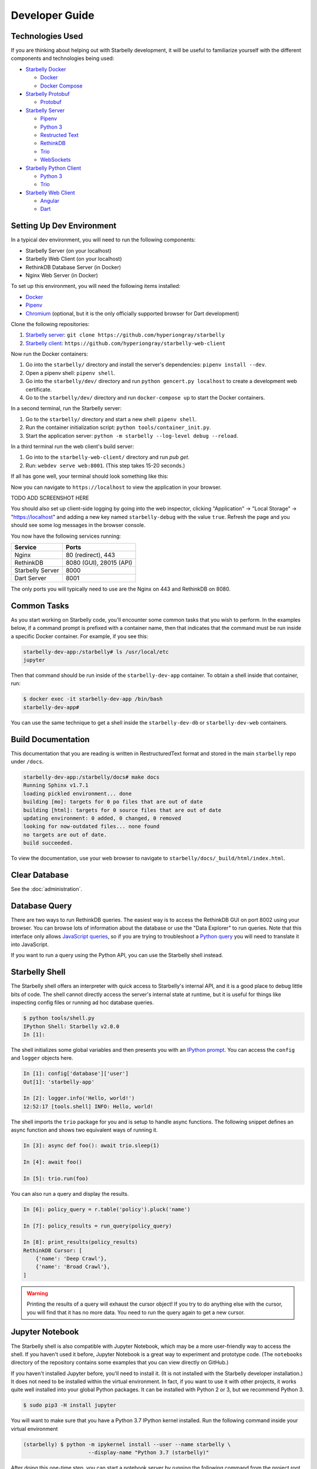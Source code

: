 Developer Guide
===============

Technologies Used
-----------------

If you are thinking about helping out with Starbelly development, it will be
useful to familiarize yourself with the different components and technologies
being used:

- `Starbelly Docker <https://github.com/hyperiongray/starbelly-docker>`__

  * `Docker <https://docs.docker.com/>`__
  * `Docker Compose <https://docs.docker.com/compose/>`__

- `Starbelly Protobuf <https://github.com/hyperiongray/starbelly-protobuf>`__

  * `Protobuf <https://developers.google.com/protocol-buffers/>`__

- `Starbelly Server <https://github.com/hyperiongray/starbelly>`__

  * `Pipenv <https://pipenv.readthedocs.io/en/latest/>`__
  * `Python 3 <https://docs.python.org/3/>`__
  * `Restructed Text <http://docutils.sourceforge.net/docs/ref/rst/restructuredtext.html>`__
  * `RethinkDB <https://www.rethinkdb.com/>`__
  * `Trio <https://trio.readthedocs.io>`__
  * `WebSockets <https://developer.mozilla.org/en-US/docs/Web/API/WebSockets_API>`__

- `Starbelly Python Client <https://github.com/hyperiongray/starbelly-python-client>`__

  * `Python 3 <https://docs.python.org/3/>`__
  * `Trio <https://trio.readthedocs.io>`__

- `Starbelly Web Client <https://github.com/hyperiongray/starbelly-web-client>`__

  * `Angular <https://webdev.dartlang.org/angular>`__
  * `Dart <https://www.dartlang.org/>`__


Setting Up Dev Environment
--------------------------

In a typical dev environment, you will need to run the following components:

- Starbelly Server (on your localhost)
- Starbelly Web Client (on your localhost)
- RethinkDB Database Server (in Docker)
- Nginx Web Server (in Docker)

To set up this environment, you will need the following items installed:

* `Docker <https://www.docker.com/>`__
* `Pipenv <https://pipenv.readthedocs.io/en/latest/>`__
* `Chromium <https://www.chromium.org/>`__ (optional, but it is the only
  officially supported browser for Dart development)

Clone the following repositories:

1. `Starbelly server <https://github.com/hyperiongray/starbelly>`__: ``git clone
   https://github.com/hyperiongray/starbelly``
2. `Starbelly client <https://github.com/hyperiongray/starbelly-web-client>`__:
   ``https://github.com/hyperiongray/starbelly-web-client``

Now run the Docker containers:

1. Go into the ``starbelly/`` directory and install the server's dependencies:
   ``pipenv install --dev``.
2. Open a pipenv shell: ``pipenv shell``.
3. Go into the ``starbelly/dev/`` directory and run ``python gencert.py
   localhost`` to create a development web certificate.
4. Go to the ``starbelly/dev/`` directory and run ``docker-compose up`` to start
   the Docker containers.

In a second terminal, run the Starbelly server:

1. Go to the ``starbelly/`` directory and start a new shell: ``pipenv shell``.
2. Run the container initialization script: ``python tools/container_init.py``.
3. Start the application server: ``python -m starbelly --log-level debug --reload``.

In a third terminal run the web client's build server:

1. Go into to the ``starbelly-web-client/`` directory and run `pub get`.
2. Run: ``webdev serve web:8001``. (This step takes 15-20 seconds.)

If all has gone well, your terminal should look something like this:

.. image:: terminal.png
   :alt: screenshot of terminal

Now you can navigate to ``https://localhost`` to view the application in your
browser.

TODO ADD SCREENSHOT HERE

You should also set up client-side logging by going into the web inspector,
clicking "Application" → "Local Storage" → "https://localhost" and adding a new
key named ``starbelly-debug`` with the value ``true``. Refresh the page and you
should see some log messages in the browser console.

.. image:: client-side-logging.png
   :alt: screenshot of terminal

You now have the following services running:

================  ===========================
Service           Ports
================  ===========================
Nginx             80 (redirect), 443
RethinkDB         8080 (GUI), 28015 (API)
Starbelly Server  8000
Dart Server       8001
================  ===========================

The only ports you will typically need to use are the Nginx on 443 and RethinkDB
on 8080.

Common Tasks
------------

As you start working on Starbelly code, you'll encounter some common tasks that
you wish to perform. In the examples below, if a command prompt is prefixed with
a container name, then that indicates that the command must be run inside a
specific Docker container. For example, if you see this:

.. code::

    starbelly-dev-app:/starbelly# ls /usr/local/etc
    jupyter

Then that command should be run inside of the ``starbelly-dev-app`` container.
To obtain a shell inside that container, run:

.. code::

    $ docker exec -it starbelly-dev-app /bin/bash
    starbelly-dev-app#

You can use the same technique to get a shell inside the ``starbelly-dev-db`` or
``starbelly-dev-web`` containers.

Build Documentation
-------------------

This documentation that you are reading is written in RestructuredText format
and stored in the main ``starbelly`` repo under ``/docs``.

.. code::

    starbelly-dev-app:/starbelly/docs# make docs
    Running Sphinx v1.7.1
    loading pickled environment... done
    building [mo]: targets for 0 po files that are out of date
    building [html]: targets for 0 source files that are out of date
    updating environment: 0 added, 0 changed, 0 removed
    looking for now-outdated files... none found
    no targets are out of date.
    build succeeded.

To view the documentation, use your web browser to navigate to
``starbelly/docs/_build/html/index.html``.

Clear Database
--------------

See the :doc:`administration`.

Database Query
--------------

There are two ways to run RethinkDB queries. The easiest way is to access the
RethinkDB GUI on port 8002 using your browser. You can browse lots of
information about the database or use the "Data Explorer" to run queries. Note
that this interface only allows
`JavaScript queries <https://www.rethinkdb.com/api/javascript/>`__, so if you
are trying to troubleshoot a
`Python query <https://www.rethinkdb.com/api/python/>`__ you will need to
translate it into JavaScript.

.. image:: rethinkdb_gui.png
   :alt: the RethinkDB GUI

If you want to run a query using the Python API, you can use the Starbelly shell
instead.

Starbelly Shell
---------------

The Starbelly shell offers an interpreter with quick access to Starbelly's
internal API, and it is a good place to debug little bits of code. The shell
cannot directly access the server's internal state at runtime, but it is useful
for things like inspecting config files or running ad hoc database queries.

.. code::

    $ python tools/shell.py
    IPython Shell: Starbelly v2.0.0
    In [1]:

The shell initializes some global variables and then presents you with an
`IPython prompt <https://ipython.org/>`__. You can access the ``config`` and
``logger`` objects here.

.. code::

    In [1]: config['database']['user']
    Out[1]: 'starbelly-app'

    In [2]: logger.info('Hello, world!')
    12:52:17 [tools.shell] INFO: Hello, world!

The shell imports the ``trio`` package for you and is setup to handle async
functions. The following snippet defines an async function and shows two
equivalent ways of running it.

.. code::

    In [3]: async def foo(): await trio.sleep(1)

    In [4]: await foo()

    In [5]: trio.run(foo)

You can also run a query and display the results.

.. code::

    In [6]: policy_query = r.table('policy').pluck('name')

    In [7]: policy_results = run_query(policy_query)

    In [8]: print_results(policy_results)
    RethinkDB Cursor: [
        {'name': 'Deep Crawl'},
        {'name': 'Broad Crawl'},
    ]

.. warning::

    Printing the results of a query will exhaust the cursor object! If you
    try to do anything else with the cursor, you will find that it has no more
    data. You need to run the query again to get a new cursor.

Jupyter Notebook
----------------

The Starbelly shell is also compatible with Jupyter Notebook, which may be a
more user-friendly way to access the shell. If you haven't used it before,
Jupyter Notebook is a great way to experiment and prototype code. (The
``notebooks`` directory of the repository contains some examples that you can
view directly on GitHub.)

If you haven't installed Jupyter before, you'll need to install it. (It is not
installed with the Starbelly developer installation.) It does not need to be
installed within the virtual environment. In fact, if you want to use it with
other projects, it works quite well installed into your global Python packages.
It can be installed with Python 2 or 3, but we recommend Python 3.

.. code::

    $ sudo pip3 -H install jupyter

You will want to make sure that you have a Python 3.7 IPython kernel installed.
Run the following command inside your virtual environment

.. code::

    (starbelly) $ python -m ipykernel install --user --name starbelly \
                         --display-name "Python 3.7 (starbelly)"

After doing this one-time step, you can start a notebook server by running the
following command from the project root.

.. code::

    (starbelly) $ jupyter notebook
    [I 12:58:37.849 NotebookApp] Serving notebooks from local directory: /home/mhaase/code/starbelly
    [I 12:58:37.849 NotebookApp] The Jupyter Notebook is running at:
    [I 12:58:37.849 NotebookApp] http://localhost:8888/?token=d607f8171694c628db8e7877570e4968f59267120fb49c3e
    [I 12:58:37.849 NotebookApp] Use Control-C to stop this server and shut down all kernels (twice to skip confirmation).
    [C 12:58:37.874 NotebookApp]

Now access the Jupyter server by going to `localhost:8888
<http://localhost:8888>`__ in your browser. If you installed the IPython kernel
correctly, you should see a "Python 3.7 (starbelly)" option when you go to
create a new notebook. You should choose this option when you wish to interact
with the Starbelly shell.

.. image:: jupyter_new_notebook.png
   :alt: when creating a new notebook, you should see an option for starbelly

In the first cell of your new notebook, you should run the following commands:

.. code::

    %autoawait trio
    from pathlib import Path
    from sys import path
    path.append(str(Path().resolve().parent))
    from tools.shell import *

These commands assume that you create your notebook in the ``notebooks``
directory, so you may need to adjust if you create them elsewhere. After that,
you have access to everything in the IPython shell described above.

.. image:: jupyter_notebook.png
   :alt: example of notebook usage
